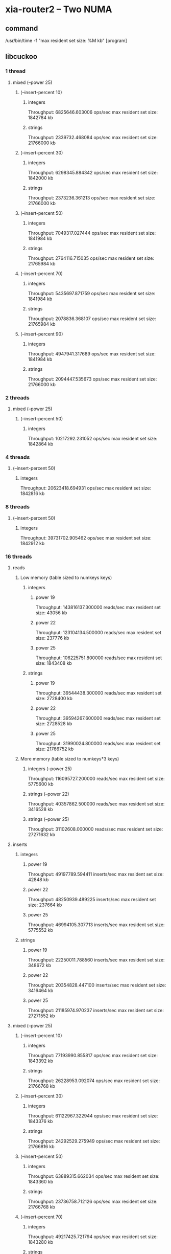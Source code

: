 * xia-router2 -- Two NUMA
** command
   /usr/bin/time -f "max resident set size: %M kb" [program]
** libcuckoo
*** 1 thread
**** mixed (--power 25)
***** (--insert-percent 10)
****** integers
       Throughput: 6825646.603006 ops/sec
       max resident set size: 1842784 kb
****** strings
       Throughput: 2339732.468084 ops/sec
       max resident set size: 21766000 kb
***** (--insert-percent 30)
****** integers
       Throughput: 6298345.884342 ops/sec
       max resident set size: 1842000 kb
****** strings
       Throughput: 2373236.361213 ops/sec
       max resident set size: 21766000 kb
***** (--insert-percent 50)
****** integers
       Throughput: 7049317.027444 ops/sec
       max resident set size: 1841984 kb
****** strings
       Throughput: 2764116.715035 ops/sec
       max resident set size: 21765984 kb
***** (--insert-percent 70)
****** integers
       Throughput: 5435697.871759 ops/sec
       max resident set size: 1841984 kb
****** strings
       Throughput: 2078836.368107 ops/sec
       max resident set size: 21765984 kb
***** (--insert-percent 90)
****** integers
       Throughput: 4947941.317689 ops/sec
       max resident set size: 1841984 kb
****** strings
       Throughput: 2094447.535673 ops/sec
       max resident set size: 21766000 kb
*** 2 threads
**** mixed (--power 25)
***** (--insert-percent 50)
****** integers
       Throughput: 10217292.231052 ops/sec
       max resident set size: 1842864 kb
*** 4 threads
***** (--insert-percent 50)
****** integers
       Throughput: 20623418.694931 ops/sec
       max resident set size: 1842816 kb
*** 8 threads
***** (--insert-percent 50)
****** integers
       Throughput: 39731702.905462 ops/sec
       max resident set size: 1842912 kb
*** 16 threads
**** reads
***** Low memory (table sized to numkeys keys)
****** integers
******* power 19
        Throughput: 143816137.300000 reads/sec
        max resident set size: 43056 kb
******* power 22
        Throughput: 123104134.500000 reads/sec
        max resident set size: 237776 kb
******* power 25
        Throughput: 106225751.800000 reads/sec
        max resident set size: 1843408 kb
****** strings
******* power 19
        Throughput: 39544438.300000 reads/sec
        max resident set size: 2728400 kb
******* power 22
        Throughput: 39594267.600000 reads/sec
        max resident set size: 2728528 kb
******* power 25
        Throughput: 31990024.800000 reads/sec
        max resident set size: 21766752 kb
***** More memory (table sized to numkeys*3 keys)
****** integers (--power 25)
       Throughput: 116095727.200000 reads/sec
       max resident set size: 5775600 kb
****** strings (--power 22)
       Throughput: 40357862.500000 reads/sec
       max resident set size: 3416528 kb
****** strings (--power 25)
       Throughput: 31102608.000000 reads/sec
       max resident set size: 27271632 kb
**** inserts
***** integers
****** power 19
       Throughput: 49197789.594411 inserts/sec
       max resident set size: 42848 kb
****** power 22
       Throughput: 48250939.489225 inserts/sec
       max resident set size: 237664 kb
****** power 25
       Throughput: 46994105.307713 inserts/sec
       max resident set size: 5775552 kb
***** strings
****** power 19
       Throughput: 22250011.788560 inserts/sec
       max resident set size: 348672 kb
****** power 22
       Throughput: 20354828.447100 inserts/sec
       max resident set size: 3416464 kb
****** power 25
       Throughput: 21185974.970237 inserts/sec
       max resident set size: 27271552 kb
**** mixed (--power 25)
***** (--insert-percent 10)
****** integers
       Throughput: 77193990.855817 ops/sec
       max resident set size: 1843392 kb
****** strings
       Throughput: 26228953.092074 ops/sec
       max resident set size: 21766768 kb
***** (--insert-percent 30)
****** integers
       Throughput: 61122967.322944 ops/sec
       max resident set size: 1843376 kb
****** strings
       Throughput: 24292529.275949 ops/sec
       max resident set size: 21766816 kb
***** (--insert-percent 50)
****** integers
       Throughput: 63889315.662034 ops/sec
       max resident set size: 1843360 kb
****** strings
       Throughput: 23736758.712126 ops/sec
       max resident set size: 21766768 kb
***** (--insert-percent 70)
****** integers
       Throughput: 49217425.721794 ops/sec
       max resident set size: 1843280 kb
****** strings
       Throughput: 20247945.998234 ops/sec
       max resident set size: 21766800 kb
***** (--insert-percent 90)
****** integers
       Throughput: 39237652.765418 ops/sec
       max resident set size: 1843376 kb
****** strings
       Throughput: 19771053.237829 ops/sec
       max resident set size: 21766784 kb
       
** tbb
*** 1 thread
**** mixed (--power 25)
***** (--insert-percent 10)
****** integers
       Throughput: 6476763.555480 ops/sec
       max resident set size: 5490384 kb
****** strings
       Throughput: 1745451.146068 ops/sec
       max resident set size: 25841552 kb
***** (--insert-percent 30)
****** integers
       Throughput: 4582454.843207 ops/sec
       max resident set size: 5490560 kb
****** strings
       Throughput: 1241486.670474 ops/sec
       max resident set size: 25841568 kb
***** (--insert-percent 50)
****** integers
       Throughput: 6920280.696641 ops/sec
       max resident set size: 5490544 kb
****** strings
       Throughput: 1919581.152112 ops/sec
       max resident set size: 25841568 kb
***** (--insert-percent 70)
****** integers
       Throughput: 4934010.805307 ops/sec
       max resident set size: 5490560 kb
****** strings
       Throughput: 1461720.391254 ops/sec
       max resident set size: 25841568 kb
***** (--insert-percent 90)
****** integers
       Throughput: 3635652.067074 ops/sec
       max resident set size: 5490384 kb
****** strings
       Throughput: 1427450.792717 ops/sec
       max resident set size: 25841568 kb
       
*** 2 threads
**** mixed (--power 25)
***** (--insert-percent 50)
****** integers
       Throughput: 9501322.489335 ops/sec
       max resident set size: 5490400 kb
*** 4 threads
***** (--insert-percent 50)
****** integers
       Throughput: 14535036.610334 ops/sec
       max resident set size: 5490464 kb
*** 8 threads
***** (--insert-percent 50)
****** integers
       Throughput: 25857670.758052 ops/sec
       max resident set size: 5490848 kb
*** 16 threads
**** reads
***** integers
****** power 19
       Throughput: 137521661.400000 reads/sec
       max resident set size: 93488 kb
****** power 22
       Throughput: 126111807.100000 reads/sec
       max resident set size: 693536 kb
****** power 25
       Throughput: 125723191.200000 reads/sec
       max resident set size: 5491376 kb
***** strings
****** power 19
       Throughput: 30999565.400000 reads/sec
       max resident set size: 411760 kb
****** power 22
       Throughput: 26227732.500000 reads/sec
       max resident set size: 3237456 kb
****** power 25
       Throughput: 20680739.600000 reads/sec
       max resident set size: 25842176 kb
**** inserts
***** integers
****** power 19
       Throughput: 6580700.946962 inserts/sec
       max resident set size: 93360 kb
****** power 22
       Throughput: 7089425.763995 inserts/sec
       max resident set size: 692992 kb
****** power 25
       Throughput: 6995666.246295 inserts/sec
       max resident set size: 11782576 kb
***** strings
****** power 19
       Throughput: 6109750.097113 inserts/sec
       max resident set size: 411392 kb
****** power 22
       Throughput: 6381935.850358 inserts/sec
       max resident set size: 4023568 kb
****** power 25
       Throughput: 6405496.526597 inserts/sec
       max resident set size: 32133552 kb
**** mixed (--power 25)
***** (--insert-percent 10)
****** integers
       Throughput: 65333301.384599 ops/sec
       max resident set size: 5491120 kb
****** strings
       Throughput: 20696903.263327 ops/sec
       max resident set size: 25842240 kb
***** (--insert-percent 30)
****** integers
       Throughput: 21304666.847934 ops/sec
       max resident set size: 5490816 kb
****** strings
       Throughput: 18384503.513005 ops/sec
       max resident set size: 25842240 kb
***** (--insert-percent 50)
****** integers
       Throughput: 13063925.581910 ops/sec
       max resident set size: 5491072 kb
****** strings
       Throughput: 13077877.063931 ops/sec
       max resident set size: 25842192 kb
***** (--insert-percent 70)
****** integers
       Throughput: 9249051.166992 ops/sec
       max resident set size: 5490976 kb
****** strings
       Throughput: 9154000.503280 ops/sec
       max resident set size: 25842032 kb
***** (--insert-percent 90)
****** integers
       Throughput: 7258474.545108 ops/sec
       max resident set size: 5490912 kb
****** strings
       Throughput: 7485973.331382 ops/sec
       max resident set size: 25841888 kb
       
** stl
*** 1 thread
**** reads
***** integers
****** power 19
       Throughput: 80160049.400000 reads/sec
       max resident set size: 89856 kb
****** power 22
       Throughput: 32263146.500000 reads/sec
       max resident set size: 679104 kb
****** power 25
       Throughput: 21617853.500000 reads/sec
       max resident set size: 5358096 kb
***** strings
****** power 19
       Throughput: 3209768.200000 reads/sec
       max resident set size: 422416 kb
****** power 22
       Throughput: 2308356.900000 reads/sec
       max resident set size: 3340160 kb
****** power 25
       Throughput: 1771226.700000 reads/sec
       max resident set size: 26644672 kb
**** inserts
***** integers
****** power 19
       Throughput: 8111166.500499 inserts/sec
       max resident set size: 89856 kb
****** power 22
       Throughput: 4787804.955386 inserts/sec
       max resident set size: 679104 kb
****** power 25
       Throughput: 4939661.000315 inserts/sec
       max resident set size: 5358096 kb
***** strings
****** power 19
       Throughput: 2118134.766195 inserts/sec
       max resident set size: 422416 kb
****** power 22
       Throughput: 1688062.781055 inserts/sec
       max resident set size: 3340144 kb
****** power 25
       Throughput: 1747392.219030 inserts/sec
       max resident set size: 26644672 kb
**** mixed (--power 25)
***** (--insert-percent 10)
****** integers
       Throughput: 10272776.285514 ops/sec
       max resident set size: 5358112 kb
****** strings
       Throughput: 1901535.665716 ops/sec
       max resident set size: 26644688 kb
***** (--insert-percent 30)
****** integers
       Throughput: 8243526.732007 ops/sec
       max resident set size: 5358112 kb
****** strings
       Throughput: 1587316.822103 ops/sec
       max resident set size: 26644672 kb
***** (--insert-percent 50)
****** integers
       Throughput: 9233770.522077 ops/sec
       max resident set size: 5358096 kb
****** strings
       Throughput: 2137503.127824 ops/sec
       max resident set size: 26644672 kb
***** (--insert-percent 70)
****** integers
       Throughput: 5520610.629975 ops/sec
       max resident set size: 5358112 kb
****** strings
       Throughput: 1351363.992048 ops/sec
       max resident set size: 26644672 kb
***** (--insert-percent 90)
****** integers
       Throughput: 4223685.618354 ops/sec
       max resident set size: 5358096 kb
****** strings
       Throughput: 1831998.667782 ops/sec
       max resident set size: 26644656 kb
       
*** 2 threads
**** mixed (--power 25)
***** (--insert-percent 50)
****** integers
Throughput: 4842079.688006 ops/sec
max resident set size: 5358064 kb
*** 4 threads
***** (--insert-percent 50)
****** integers
Throughput: 1849923.409683 ops/sec
max resident set size: 5358080 kb
*** 8 threads
***** (--insert-percent 50)
****** integers
Throughput: 1309979.466869 ops/sec
max resident set size: 5358432 kb
*** 16 threads
**** mixed (--power 25)
***** (--insert-percent 10)
****** integers
       Throughput: 818352.504766 ops/sec
       max resident set size: 5358832 kb
***** (--insert-percent 30)
****** integers
       Throughput: 744778.191970 ops/sec
       max resident set size: 5358672 kb
***** (--insert-percent 50)
****** integers
       Throughput: 792609.245258 ops/sec
       max resident set size: 5358704 kb
***** (--insert-percent 70)
****** integers
       Throughput: 763488.122684 ops/sec
       max resident set size: 5358864 kb
***** (--insert-percent 90)
****** integers
       Throughput: 783589.872373 ops/sec
       max resident set size: 5358736 kb
** dense_hash
*** 1 thread
**** reads
***** integers
****** power 19
       Throughput: 169797685.900000 reads/sec
       max resident set size: 62592 kb
****** power 22
       Throughput: 62567210.000000 reads/sec
       max resident set size: 463456 kb
****** power 25
       Throughput: 41202328.800000 reads/sec
       max resident set size: 3675648 kb
***** strings
****** power 19
       Throughput: 2402528.900000 reads/sec
       max resident set size: 414752 kb
****** power 22
       Throughput: 1848077.200000 reads/sec
       max resident set size: 3281776 kb
****** power 25
       Throughput: 1292125.400000 reads/sec
       max resident set size: 26220064 kb
**** inserts
***** integers
****** power 19
       Throughput: 24325136.612022 inserts/sec
       max resident set size: 62592 kb
****** power 22
       Throughput: 17009832.239110 inserts/sec
       max resident set size: 463472 kb
****** power 25
       Throughput: 15416015.632976 inserts/sec
       max resident set size: 3674592 kb
***** strings
****** power 19
       Throughput: 974498.509935 inserts/sec
       max resident set size: 414768 kb
****** power 22
       Throughput: 1056263.967987 inserts/sec
       max resident set size: 3282048 kb
****** power 25
       Throughput: 915682.828010 inserts/sec
       max resident set size: 26219088 kb
**** mixed (--power 25)
***** (--insert-percent 10)
****** integers
       Throughput: 19460836.193820 ops/sec
       max resident set size: 3674656 kb
****** strings
       Throughput: 1696855.857861 ops/sec
       max resident set size: 26219136 kb
***** (--insert-percent 30)
****** integers
       Throughput: 16247830.910357 ops/sec
       max resident set size: 3675920 kb
****** strings
       Throughput: 1436250.727092 ops/sec
       max resident set size: 26219136 kb
***** (--insert-percent 50)
****** integers
       Throughput: 16140183.636392 ops/sec
       max resident set size: 3675392 kb
****** strings
       Throughput: 1174249.730807 ops/sec
       max resident set size: 26220080 kb
***** (--insert-percent 70)
****** integers
       Throughput: 13336677.855606 ops/sec
       max resident set size: 3674608 kb
****** strings
       Throughput: 822533.586263 ops/sec
       max resident set size: 26220096 kb
***** (--insert-percent 90)
****** integers
       Throughput: 11917498.611255 ops/sec
       max resident set size: 3675904 kb
****** strings
       Throughput: 954914.931909 ops/sec
       max resident set size: 26219136 kb
       
*** 2 threads
**** mixed (--power 25)
***** (--insert-percent 50)
****** integers
       Throughput: 11538230.565195 ops/sec
       max resident set size: 3675408 kb
*** 4 threads
***** (--insert-percent 50)
****** integers
       Throughput: 4207967.660880 ops/sec
       max resident set size: 3675280 kb
*** 8 threads
***** (--insert-percent 50)
****** integers
       Throughput: 2125451.046919 ops/sec
       max resident set size: 3677040 kb
*** 16 threads
**** mixed (--power 25)
***** (--insert-percent 10)
****** integers
       Throughput: 1994117.452528 ops/sec
       max resident set size: 3678272 kb
***** (--insert-percent 30)
****** integers
       Throughput: 1229216.329216 ops/sec
       max resident set size: 3676752 kb
***** (--insert-percent 50)
****** integers
       Throughput: 1045997.297461 ops/sec
       max resident set size: 3677008 kb
***** (--insert-percent 70)
****** integers
       Throughput: 1001386.532532 ops/sec
       max resident set size: 3677568 kb
***** (--insert-percent 90)
****** integers
       Throughput: 1000182.848054 ops/sec
       max resident set size: 3676704 kb
* xia-router2 -- One NUMA cluster
** command
   /usr/bin/time -f "max resident set size: %M kb" taskset -c 0,2,4,6,8,10,12,14 [program] --thread-num 8
** libcuckoo
*** reads
**** integers
***** power 19
      Throughput: 124617433.600000 reads/sec
      max resident set size: 43072 kb
***** power 22
      Throughput: 86179321.700000 reads/sec
      max resident set size: 237360 kb
***** power 25
      Throughput: 72090457.100000 reads/sec
      max resident set size: 1843008 kb
**** strings
***** power 19
      Throughput: 32025257.800000 reads/sec
      max resident set size: 348256 kb
***** power 22
      Throughput: 23732781.700000 reads/sec
      max resident set size: 2728016 kb
***** power 25
      Throughput: 19515793.700000 reads/sec
      max resident set size: 21766224 kb
*** inserts
**** integers
***** power 19
      Throughput: 62447856.008470 inserts/sec
      max resident set size: 42848 kb
***** power 22
      Throughput: 48704255.154440 inserts/sec
      max resident set size: 237312 kb
***** power 25
      Throughput: 40223104.555620 inserts/sec
      max resident set size: 1842960 kb
**** strings
***** power 19
      Throughput: 23252155.915833 inserts/sec
      max resident set size: 348240 kb
***** power 22
      Throughput: 18745577.879965 inserts/sec
      max resident set size: 2728016 kb
***** power 25
      Throughput: 15841159.234185 inserts/sec
      max resident set size: 21766224 kb
*** mixed (--power 25)
**** (--insert-percent 10)
***** integers
      Throughput: 55618467.270432 ops/sec
      max resident set size: 1842976 kb
***** strings
      Throughput: 18831175.332440 ops/sec
      max resident set size: 21766256 kb
**** (--insert-percent 30)
***** integers
      Throughput: 48021483.111724 ops/sec
      max resident set size: 1842976 kb
***** strings
      Throughput: 18061419.020555 ops/sec
      max resident set size: 21766256 kb
**** (--insert-percent 50)
***** integers
      Throughput: 51750887.340720 ops/sec
      max resident set size: 1842976 kb
***** strings
      Throughput: 17161135.505794 ops/sec
      max resident set size: 21766240 kb
**** (--insert-percent 70)
***** integers
      Throughput: 40767514.093863 ops/sec
      max resident set size: 1842928 kb
***** strings
      Throughput: 16538860.320151 ops/sec
      max resident set size: 21766256 kb
**** (--insert-percent 90)
***** integers
      Throughput: 37519046.761765 ops/sec
      max resident set size: 1842976 kb
***** strings
      Throughput: 15656710.234030 ops/sec
      max resident set size: 21766272 kb
** tbb
*** reads
**** integers
***** power 19
      Throughput: 127333400.200000 reads/sec
      max resident set size: 93216 kb
***** power 22
      Throughput: 80973278.200000 reads/sec
      max resident set size: 693232 kb
***** power 25
      Throughput: 80563032.400000 reads/sec
      max resident set size: 692976 kb
**** strings
***** power 19
      Throughput: 17541453.200000 reads/sec
      max resident set size: 411296 kb
***** power 22
      Throughput: 14686191.400000 reads/sec
      max resident set size: 3236896 kb
***** power 25
      Throughput: 11671132.900000 reads/sec
      max resident set size: 25841824 kb
*** inserts
**** integers
***** power 19
      Throughput: 17121666.243332 inserts/sec
      max resident set size: 93104 kb
***** power 22
      Throughput: 17377225.165837 inserts/sec
      max resident set size: 692864 kb
***** power 25
      Throughput: 17540192.205155 inserts/sec
      max resident set size: 5490736 kb
**** strings
***** power 19
      Throughput: 13869958.847737 inserts/sec
      max resident set size: 411312 kb
***** power 22
      Throughput: 12472566.032499 inserts/sec
      max resident set size: 3236816 kb
***** power 25
      Throughput: 11105956.597050 inserts/sec
      max resident set size: 25841808 kb
*** mixed (--power 25)
**** (--insert-percent 10)
***** integers
      Throughput: 49302672.593100 ops/sec
      max resident set size: 5490800 kb
***** strings
      Throughput: 13385487.793515 ops/sec
      max resident set size: 25841856 kb
**** (--insert-percent 30)
***** integers
      Throughput: 39873315.394844 ops/sec
      max resident set size: 5490784 kb
***** strings
      Throughput: 12359608.914389 ops/sec
      max resident set size: 25841760 kb
**** (--insert-percent 50)
***** integers
      Throughput: 32923427.236932 ops/sec
      max resident set size: 5490832 kb
***** strings
      Throughput: 12550047.434880 ops/sec
      max resident set size: 25841856 kb
**** (--insert-percent 70)
***** integers
      Throughput: 23510039.589369 ops/sec
      max resident set size: 5490816 kb
***** strings
      Throughput: 10707467.691358 ops/sec
      max resident set size: 25841872 kb
**** (--insert-percent 90)
***** integers
      Throughput: 18938201.039089 ops/sec
      max resident set size: 5491008 kb
***** strings
      Throughput: 10111775.749941 ops/sec
      max resident set size: 25841856 kb
** stl
*** reads
**** integers
***** power 19
      Throughput: 77595424.400000 reads/sec
      max resident set size: 89856 kb
***** power 22
      Throughput: 46389168.800000 reads/sec
      max resident set size: 679088 kb
***** power 25
      Throughput: 31483141.900000 reads/sec
      max resident set size: 5358096 kb
**** strings
***** power 19
      Throughput: 2365636.700000 reads/sec
      max resident set size: 410688 kb
***** power 22
      Throughput: 1904723.400000 reads/sec
      max resident set size: 3236448 kb
***** power 25
      Throughput: 1500002.100000 reads/sec
      max resident set size: 25841472 kb
*** inserts
**** integers
***** power 19
      Throughput: 7448562.723958 inserts/sec
      max resident set size: 89872 kb
***** power 22
      Throughput: 5971586.945276 inserts/sec
      max resident set size: 679104 kb
***** power 25
      Throughput: 5161396.994291 inserts/sec
      max resident set size: 5358112 kb
**** strings
***** power 19
      Throughput: 2692383.185836 inserts/sec
      max resident set size: 422416 kb
***** power 22
      Throughput: 2260795.587258 inserts/sec
      max resident set size: 3339584 kb
***** power 25
      Throughput: 1870358.043119 inserts/sec
      max resident set size: 26644240 kb
      
*** mixed (--power 25)
**** (--insert-percent 10)
***** integers
      Throughput: 12142780.353421 ops/sec
      max resident set size: 5358096 kb
***** strings
      Throughput: 2487200.841991 ops/sec
      max resident set size: 26644240 kb
**** (--insert-percent 30)
***** integers
      Throughput: 8687330.946506 ops/sec
      max resident set size: 5358096 kb
***** strings
      Throughput: 2249878.572975 ops/sec
      max resident set size: 26644224 kb
**** (--insert-percent 50)
***** integers
      Throughput: 8265323.330068 ops/sec
      max resident set size: 5358096 kb
***** strings
      Throughput: 3028672.672125 ops/sec
      max resident set size: 26644224 kb
**** (--insert-percent 70)
***** integers
      Throughput: 5846070.231565 ops/sec
      max resident set size: 5358096 kb
***** strings
      Throughput: 1900009.474147 ops/sec
      max resident set size: 26644224 kb
**** (--insert-percent 90)
***** integers
      Throughput: 5167584.521637 ops/sec
      max resident set size: 5358112 kb
***** strings
      Throughput: 1840439.974869 ops/sec
      max resident set size: 26644240 kb
